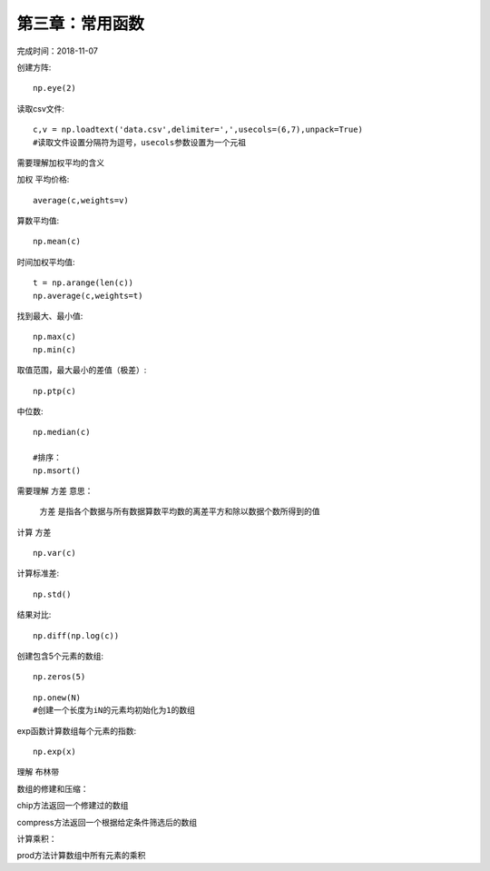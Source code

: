 第三章：常用函数
============================

完成时间：2018-11-07

创建方阵::

    np.eye(2)

读取csv文件::
    
    c,v = np.loadtext('data.csv',delimiter=',',usecols=(6,7),unpack=True)    
    #读取文件设置分隔符为逗号，usecols参数设置为一个元祖

需要理解加权平均的含义

``加权`` 平均价格::

    average(c,weights=v)

算数平均值::

    np.mean(c)

时间加权平均值::
    
    t = np.arange(len(c))    
    np.average(c,weights=t)

找到最大、最小值::

    np.max(c)    
    np.min(c)

取值范围，最大最小的差值（极差）::

    np.ptp(c)    

中位数::

    np.median(c)    

    #排序：
    np.msort()

需要理解 ``方差`` 意思：

    方差 是指各个数据与所有数据算数平均数的离差平方和除以数据个数所得到的值

计算 ``方差`` ::    

    np.var(c)

计算标准差::

    np.std()

结果对比::

    np.diff(np.log(c))    

创建包含5个元素的数组::

    np.zeros(5)    

::

    np.onew(N)
    #创建一个长度为iN的元素均初始化为1的数组

exp函数计算数组每个元素的指数::

    np.exp(x)


理解 ``布林带``

数组的修建和压缩：

chip方法返回一个修建过的数组    

compress方法返回一个根据给定条件筛选后的数组

计算乘积：

prod方法计算数组中所有元素的乘积








